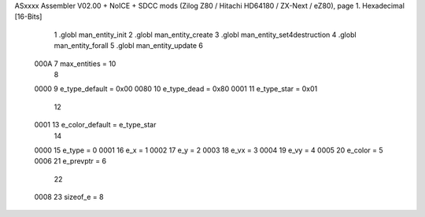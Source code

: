 ASxxxx Assembler V02.00 + NoICE + SDCC mods  (Zilog Z80 / Hitachi HD64180 / ZX-Next / eZ80), page 1.
Hexadecimal [16-Bits]



                              1 .globl man_entity_init
                              2 .globl man_entity_create
                              3 .globl man_entity_set4destruction
                              4 .globl man_entity_forall
                              5 .globl man_entity_update
                              6 
                     000A     7 max_entities = 10
                              8 
                     0000     9 e_type_default = 0x00
                     0080    10 e_type_dead = 0x80
                     0001    11 e_type_star = 0x01
                             12 
                     0001    13 e_color_default = e_type_star
                             14 
                     0000    15 e_type = 0 
                     0001    16 e_x = 1
                     0002    17 e_y = 2
                     0003    18 e_vx = 3
                     0004    19 e_vy = 4
                     0005    20 e_color = 5
                     0006    21 e_prevptr = 6
                             22 
                     0008    23 sizeof_e = 8
